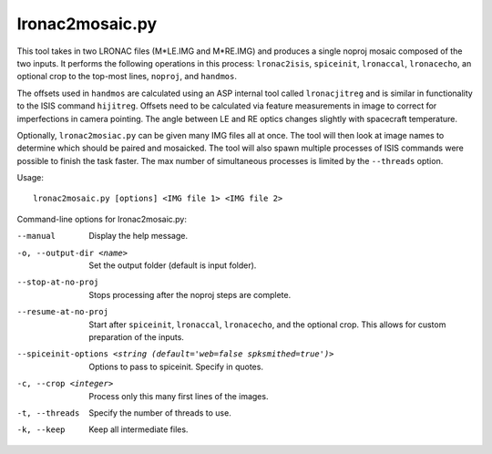 .. _lronac2mosaic:

lronac2mosaic.py
----------------

This tool takes in two LRONAC files (M*LE.IMG and M*RE.IMG) and produces a
single noproj mosaic composed of the two inputs. It performs the following
operations in this process: ``lronac2isis``, ``spiceinit``, ``lronaccal``,
``lronacecho``, an optional crop to the top-most lines, ``noproj``, and
``handmos``.

The offsets used in ``handmos`` are calculated using an ASP internal tool called
``lronacjitreg`` and is similar in functionality to the ISIS command
``hijitreg``. Offsets need to be calculated via feature measurements in image to
correct for imperfections in camera pointing. The angle between LE and RE optics
changes slightly with spacecraft temperature.

Optionally, ``lronac2mosiac.py`` can be given many IMG files all at
once. The tool will then look at image names to determine which should
be paired and mosaicked. The tool will also spawn multiple processes of
ISIS commands were possible to finish the task faster. The max number of
simultaneous processes is limited by the ``--threads`` option.

Usage::

    lronac2mosaic.py [options] <IMG file 1> <IMG file 2>

Command-line options for lronac2mosaic.py:

--manual
    Display the help message.

-o, --output-dir <name>
    Set the output folder (default is input folder).

--stop-at-no-proj
    Stops processing after the noproj steps are complete.

--resume-at-no-proj
    Start after ``spiceinit``, ``lronaccal``, ``lronacecho``, and the
    optional crop. This allows for custom preparation of the inputs.

--spiceinit-options <string (default='web=false spksmithed=true')>
    Options to pass to spiceinit. Specify in quotes.
    
-c, --crop <integer>
    Process only this many first lines of the images.
    
-t, --threads
    Specify the number of threads to use.

-k, --keep
    Keep all intermediate files.
